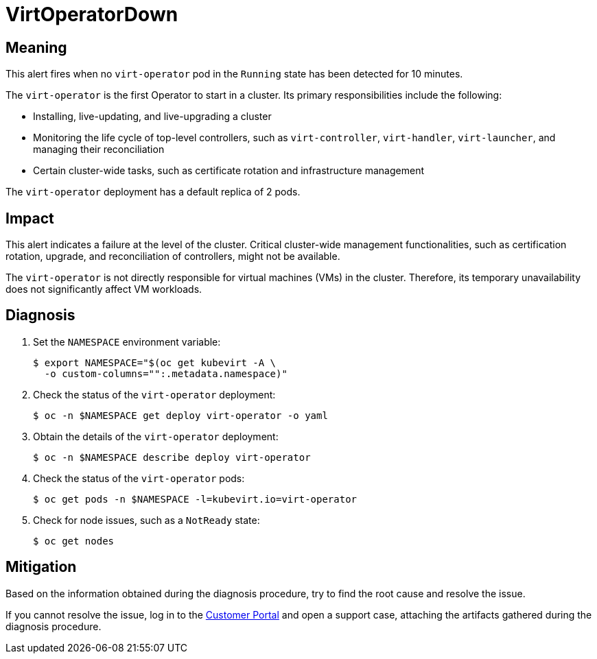 // Automatically generated by 'runbook-conversion.sh'. Do not edit.
// Module included in the following assemblies:
//
// * virt/logging_events_monitoring/virt-runbooks.adoc

:_mod-docs-content-type: REFERENCE
[id="virt-runbook-virtoperatordown_{context}"]
= VirtOperatorDown

[discrete]
[id="meaning-virtoperatordown_{context}"]
== Meaning

This alert fires when no `virt-operator` pod in the `Running` state has
been detected for 10 minutes.

The `virt-operator` is the first Operator to start in a cluster. Its primary
responsibilities include the following:

* Installing, live-updating, and live-upgrading a cluster
* Monitoring the life cycle of top-level controllers, such as `virt-controller`,
`virt-handler`, `virt-launcher`, and managing their reconciliation
* Certain cluster-wide tasks, such as certificate rotation and infrastructure
management

The `virt-operator` deployment has a default replica of 2 pods.

[discrete]
[id="impact-virtoperatordown_{context}"]
== Impact

This alert indicates a failure at the level of the cluster. Critical cluster-wide
management functionalities, such as certification rotation, upgrade, and
reconciliation of controllers, might not be available.

The `virt-operator` is not directly responsible for virtual machines (VMs)
in the cluster. Therefore, its temporary unavailability does not significantly
affect VM workloads.

[discrete]
[id="diagnosis-virtoperatordown_{context}"]
== Diagnosis

. Set the `NAMESPACE` environment variable:
+
[source,terminal]
----
$ export NAMESPACE="$(oc get kubevirt -A \
  -o custom-columns="":.metadata.namespace)"
----

. Check the status of the `virt-operator` deployment:
+
[source,terminal]
----
$ oc -n $NAMESPACE get deploy virt-operator -o yaml
----

. Obtain the details of the `virt-operator` deployment:
+
[source,terminal]
----
$ oc -n $NAMESPACE describe deploy virt-operator
----

. Check the status of the `virt-operator` pods:
+
[source,terminal]
----
$ oc get pods -n $NAMESPACE -l=kubevirt.io=virt-operator
----

. Check for node issues, such as a `NotReady` state:
+
[source,terminal]
----
$ oc get nodes
----

[discrete]
[id="mitigation-virtoperatordown_{context}"]
== Mitigation

Based on the information obtained during the diagnosis procedure, try to find
the root cause and resolve the issue.

If you cannot resolve the issue, log in to the
link:https://access.redhat.com[Customer Portal] and open a support case,
attaching the artifacts gathered during the diagnosis procedure.
